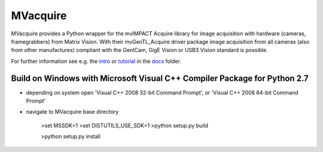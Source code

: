 MVacquire
=========

MVacquire provides a Python wrapper for the mvIMPACT Acquire library for image acquisition with hardware (cameras, framegrabbers) from Matrix Vision.
With their mvGenTL_Acquire driver package image acquisition from all cameras (also from other manufactures) compliant with the GenICam, GigE Vision or USB3 Vision standard is possible.

For further information see e.g. the `intro <docs/intro.rst>`_  or `tutorial <docs/tutorial.rst>`_ in the `docs <docs/>`_ folder.


Build on Windows with Microsoft Visual C++ Compiler Package for Python 2.7
--------------------------------------------------------------------------

* depending on system open 'Visual C++ 2008 32-bit Command Prompt', or 'Visual C++ 2008 64-bit Command Prompt'

* navigate to MVacquire base directory
  
    >set MSSDK=1
    >set DISTUTILS_USE_SDK=1
    >python setup.py build
    
    >python setup.py install

